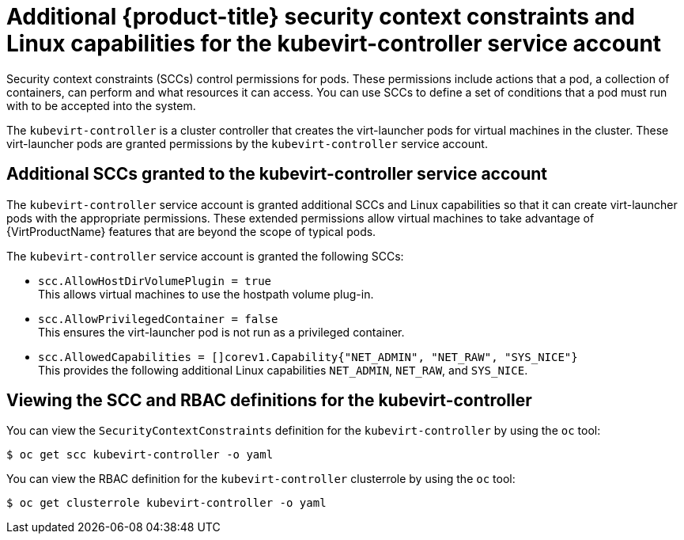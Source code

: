 // Module included in the following assemblies:
//
// * virt/virt-additional-security-privileges-controller-and-launcher.adoc

[id="virt-additional-scc-for-kubevirt-controller_{context}"]
= Additional {product-title} security context constraints and Linux capabilities for the kubevirt-controller service account

Security context constraints (SCCs) control permissions for pods. These permissions include actions that a pod, a collection of containers, can perform and what resources it can access. You can use SCCs to define a set of conditions that a pod must run with to be accepted into the system.

The `kubevirt-controller` is a cluster controller that creates the virt-launcher pods for virtual machines in the cluster. These virt-launcher pods are granted permissions by the `kubevirt-controller` service account.

== Additional SCCs granted to the kubevirt-controller service account

The `kubevirt-controller` service account is granted additional SCCs and Linux capabilities so that it can create virt-launcher pods with the appropriate permissions. These extended permissions allow virtual machines to take advantage of {VirtProductName} features that are beyond the scope of typical pods.

The `kubevirt-controller` service account is granted the following SCCs:

* `scc.AllowHostDirVolumePlugin = true` +
This allows virtual machines to use the hostpath volume plug-in.

* `scc.AllowPrivilegedContainer = false` +
This ensures the virt-launcher pod is not run as a privileged container.

* `scc.AllowedCapabilities = []corev1.Capability{"NET_ADMIN", "NET_RAW", "SYS_NICE"}` +
This provides the following additional Linux capabilities
`NET_ADMIN`,
`NET_RAW`, and
`SYS_NICE`.

== Viewing the SCC and RBAC definitions for the kubevirt-controller

You can view the `SecurityContextConstraints` definition for the `kubevirt-controller` by using the `oc` tool:

[source,terminal]
----
$ oc get scc kubevirt-controller -o yaml
----

You can view the RBAC definition for the `kubevirt-controller` clusterrole by using the `oc` tool:

[source,terminal]
----
$ oc get clusterrole kubevirt-controller -o yaml
----
